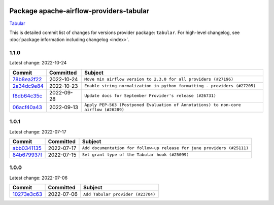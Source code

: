 
 .. Licensed to the Apache Software Foundation (ASF) under one
    or more contributor license agreements.  See the NOTICE file
    distributed with this work for additional information
    regarding copyright ownership.  The ASF licenses this file
    to you under the Apache License, Version 2.0 (the
    "License"); you may not use this file except in compliance
    with the License.  You may obtain a copy of the License at

 ..   http://www.apache.org/licenses/LICENSE-2.0

 .. Unless required by applicable law or agreed to in writing,
    software distributed under the License is distributed on an
    "AS IS" BASIS, WITHOUT WARRANTIES OR CONDITIONS OF ANY
    KIND, either express or implied.  See the License for the
    specific language governing permissions and limitations
    under the License.


Package apache-airflow-providers-tabular
------------------------------------------------------

`Tabular <https://tabular.io/>`__


This is detailed commit list of changes for versions provider package: ``tabular``.
For high-level changelog, see :doc:`package information including changelog <index>`.



1.1.0
.....

Latest change: 2022-10-24

=================================================================================================  ===========  ====================================================================================
Commit                                                                                             Committed    Subject
=================================================================================================  ===========  ====================================================================================
`78b8ea2f22 <https://github.com/apache/airflow/commit/78b8ea2f22239db3ef9976301234a66e50b47a94>`_  2022-10-24   ``Move min airflow version to 2.3.0 for all providers (#27196)``
`2a34dc9e84 <https://github.com/apache/airflow/commit/2a34dc9e8470285b0ed2db71109ef4265e29688b>`_  2022-10-23   ``Enable string normalization in python formatting - providers (#27205)``
`f8db64c35c <https://github.com/apache/airflow/commit/f8db64c35c8589840591021a48901577cff39c07>`_  2022-09-28   ``Update docs for September Provider's release (#26731)``
`06acf40a43 <https://github.com/apache/airflow/commit/06acf40a4337759797f666d5bb27a5a393b74fed>`_  2022-09-13   ``Apply PEP-563 (Postponed Evaluation of Annotations) to non-core airflow (#26289)``
=================================================================================================  ===========  ====================================================================================

1.0.1
.....

Latest change: 2022-07-17

=================================================================================================  ===========  =======================================================================
Commit                                                                                             Committed    Subject
=================================================================================================  ===========  =======================================================================
`abb0341135 <https://github.com/apache/airflow/commit/abb034113540b708e87379665a1b5caadb8748bc>`_  2022-07-17   ``Add documentation for follow-up release for june providers (#25111)``
`84b679937f <https://github.com/apache/airflow/commit/84b679937f220fd06b4f639320d8d992120875e5>`_  2022-07-15   ``Set grant type of the Tabular hook (#25099)``
=================================================================================================  ===========  =======================================================================

1.0.0
.....

Latest change: 2022-07-06

=================================================================================================  ===========  =================================
Commit                                                                                             Committed    Subject
=================================================================================================  ===========  =================================
`10273e3c63 <https://github.com/apache/airflow/commit/10273e3c63e879c7d7f9e1039f0f32bb828fac3d>`_  2022-07-06   ``Add Tabular provider (#23704)``
=================================================================================================  ===========  =================================
